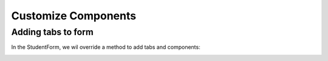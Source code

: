 Customize Components
====================

Adding tabs to form
-------------------
In the StudentForm, we wil override a method to add tabs and components:

.. code-block:: html
   :linenos:
    
   @Override
   protected void addTabsToForm(List<GxTabItem> tabItems) {
      tabItems.add(GxTabItem.create(1, "Other Tab", email));
   }

.. image:: images/tab.png
 :width: 600
